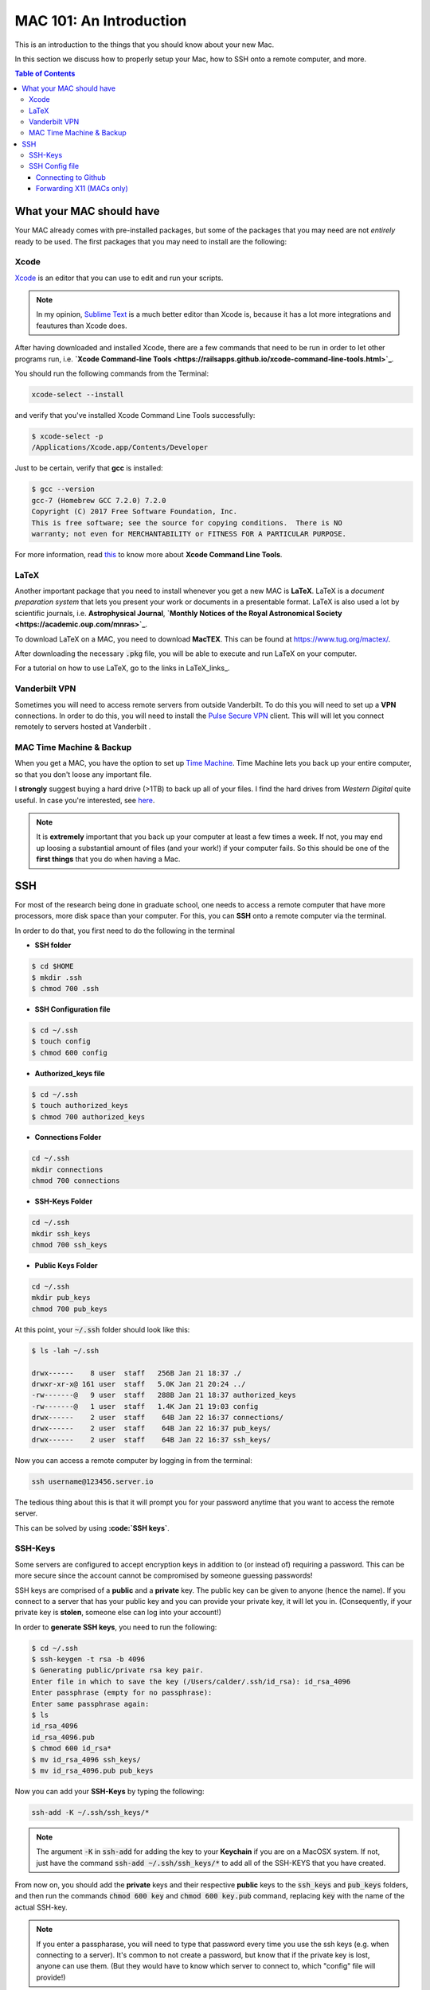 
.. _MAC101:
==========================
MAC 101: An Introduction
==========================

This is an introduction to the things that you should know about 
your new Mac.

In this section we discuss how to properly setup your Mac, how 
to SSH onto a remote computer, and more.

.. contents:: Table of Contents
    :local:

--------------------------
What your MAC should have
--------------------------

Your MAC already comes with pre-installed packages, but some of the 
packages that you may need are not *entirely* ready to be used.
The first packages that you may need to install are the following:

.. _Xcode:
^^^^^^^^^^^^^^^^^^^^
Xcode
^^^^^^^^^^^^^^^^^^^^

`Xcode <https://developer.apple.com/xcode/>`_ is an editor that you 
can use to edit and run your scripts.

.. note::

    In my opinion, `Sublime Text <https://www.sublimetext.com/>`_ is a 
    much better editor than Xcode is, because it has a lot more 
    integrations and feautures than Xcode does.

After having downloaded and installed Xcode, there are a few commands that 
need to be run in order to let other programs run, i.e. 
**`Xcode Command-line Tools <https://railsapps.github.io/xcode-command-line-tools.html>`_**.

You should run the following commands from the Terminal:

.. code-block::

    xcode-select --install

and verify that you've installed Xcode Command Line Tools successfully:

.. code-block::

    $ xcode-select -p
    /Applications/Xcode.app/Contents/Developer

Just to be certain, verify that **gcc** is installed:

.. code::

    $ gcc --version
    gcc-7 (Homebrew GCC 7.2.0) 7.2.0
    Copyright (C) 2017 Free Software Foundation, Inc.
    This is free software; see the source for copying conditions.  There is NO
    warranty; not even for MERCHANTABILITY or FITNESS FOR A PARTICULAR PURPOSE.

For more information, read `this <https://railsapps.github.io/xcode-command-line-tools.html>`_
to know more about **Xcode Command Line Tools**.


.. _LaTeX:
^^^^^^^^^^^^^^^^^^^^
LaTeX
^^^^^^^^^^^^^^^^^^^^

Another important package that you need to install whenever you get a new 
MAC is **LaTeX**.  LaTeX is a *document preparation system* that lets you 
present your work or documents in a presentable format. LaTeX is 
also used a lot by scientific journals, i.e. **Astrophysical Journal**, 
**`Monthly Notices of the Royal Astronomical Society <https://academic.oup.com/mnras>`_**.

To download LaTeX on a MAC, you need to download **MacTEX**.
This can be found at `https://www.tug.org/mactex/ <https://www.tug.org/mactex/>`_.

After downloading the necessary :code:`.pkg` file, you will be able to 
execute and run LaTeX on your computer.

For a tutorial on how to use LaTeX, go to the links in LaTeX_links_.

.. _VPN:
^^^^^^^^^^^^^^^^^^^^
Vanderbilt VPN
^^^^^^^^^^^^^^^^^^^^

Sometimes you will need to access remote servers from outside Vanderbilt.
To do this you will need to set up a **VPN** connections.
In order to do this, you will need to install the 
`Pulse Secure VPN <https://it.vanderbilt.edu/security/secure-communications/remote-access/>`_
client. This will will let you connect remotely to servers hosted at Vanderbilt .


.. _MAC_Time_Machine:
^^^^^^^^^^^^^^^^^^^^^^^^^^^^
MAC Time Machine & Backup
^^^^^^^^^^^^^^^^^^^^^^^^^^^^

When you get a MAC, you have the option to set up 
`Time Machine <https://support.apple.com/en-us/HT201250>`_. Time Machine 
lets you back up your entire computer, so that you don't loose any 
important file.

I **strongly** suggest buying a hard drive (>1TB) to back up all of your 
files. I find the hard drives from *Western Digital* quite useful.
In case you're interested, see `here <https://www.wdc.com/products/personal-cloud-storage.html>`_.

.. note::

    It is **extremely** important that you back up your computer at least a few 
    times a week. If not, you may end up loosing a substantial amount of 
    files (and your work!) if your computer fails. So this should be one 
    of the **first things** that you do when having a Mac.


.. _SSH:
-------------
SSH
-------------

For most of the research being done in graduate school, one needs 
to access a remote computer that have more processors, more disk space 
than your computer. For this, you can **SSH** onto a remote 
computer via the terminal.

In order to do that, you first need to do the following in the terminal

* **SSH folder**

.. code::

    $ cd $HOME
    $ mkdir .ssh
    $ chmod 700 .ssh

* **SSH Configuration file**

.. code::

    $ cd ~/.ssh
    $ touch config
    $ chmod 600 config

* **Authorized_keys file**

.. code::

    $ cd ~/.ssh
    $ touch authorized_keys
    $ chmod 700 authorized_keys

* **Connections Folder**

.. code::

    cd ~/.ssh
    mkdir connections
    chmod 700 connections

* **SSH-Keys Folder**

.. code::

    cd ~/.ssh
    mkdir ssh_keys
    chmod 700 ssh_keys

* **Public Keys Folder**

.. code::

    cd ~/.ssh
    mkdir pub_keys
    chmod 700 pub_keys

At this point, your :code:`~/.ssh` folder should look like this:

.. code::

    $ ls -lah ~/.ssh

    drwx------    8 user  staff   256B Jan 21 18:37 ./
    drwxr-xr-x@ 161 user  staff   5.0K Jan 21 20:24 ../
    -rw-------@   9 user  staff   288B Jan 21 18:37 authorized_keys
    -rw-------@   1 user  staff   1.4K Jan 21 19:03 config
    drwx------    2 user  staff    64B Jan 22 16:37 connections/
    drwx------    2 user  staff    64B Jan 22 16:37 pub_keys/
    drwx------    2 user  staff    64B Jan 22 16:37 ssh_keys/

Now you can access a remote computer by logging in from the terminal:

.. code::

    ssh username@123456.server.io

The tedious thing about this is that it will prompt you for 
your password anytime that you want to access the remote server.

This can be solved by using **:code:`SSH keys`**.

.. _SSH_Keys:
^^^^^^^^^^^^^
SSH-Keys
^^^^^^^^^^^^^

Some servers are configured to accept encryption keys in addition 
to (or instead of) requiring a password. This can be more secure 
since the account cannot be compromised by someone guessing passwords!

SSH keys are comprised of a **public** and a **private** key. The public 
key can be given to anyone (hence the name). If you connect to a server 
that has your public key and you can provide your private key, it will 
let you in. (Consequently, if your private key is **stolen**, 
someone else can log into your account!)

In order to **generate SSH keys**, you need to run the following:

.. code:: bash

    $ cd ~/.ssh
    $ ssh-keygen -t rsa -b 4096
    $ Generating public/private rsa key pair.
    Enter file in which to save the key (/Users/calder/.ssh/id_rsa): id_rsa_4096
    Enter passphrase (empty for no passphrase):
    Enter same passphrase again:
    $ ls
    id_rsa_4096
    id_rsa_4096.pub
    $ chmod 600 id_rsa*
    $ mv id_rsa_4096 ssh_keys/
    $ mv id_rsa_4096.pub pub_keys

Now you can add your **SSH-Keys** by typing the following:

.. code::

    ssh-add -K ~/.ssh/ssh_keys/*

.. note::

    The argument :code:`-K` in :code:`ssh-add` for adding the key to your 
    **Keychain** if you are on a MacOSX system. If not, just have the command 
    :code:`ssh-add ~/.ssh/ssh_keys/*` to add all of the SSH-KEYS that you 
    have created.

From now on, you should add the **private** keys and their respective **public**
keys to the :code:`ssh_keys` and :code:`pub_keys` folders, and then run the 
commands :code:`chmod 600 key` and :code:`chmod 600 key.pub` command, 
replacing :code:`key` with the name of the actual SSH-key.

.. note::

    If you enter a passpharase, you will need to type that password every time 
    you use the ssh keys (e.g. when connecting to a server). It's common to not 
    create a password, but know that if the private key is lost, anyone can use 
    them. (But they would have to know which server to connect to, which 
    "config" file will provide!)

.. _SSH_Config:
^^^^^^^^^^^^^^^^^
SSH Config file
^^^^^^^^^^^^^^^^^

This file acts as the file with predefined options for how you connect
to numerous SSH servers.

After having created the :code:`config` file in the :code:`~/.ssh` directory,
you must add the information to each of the servers that you connect to.

First, you must execute

.. code::

    open ~/.ssh/config

in order to open the :code:`~/.ssh/config` file.
After having opened the file, you can add **global** settings for how 
each SSH sessions executes.
Add these lines to your :code:`config` file:

.. code::

    Host *
    ControlMaster auto
    ControlPath ~/.ssh/connections/%C
    ControlPersist 1m
    ServerAliveInterval 30
    ServerAliveCountMax 10

If you're on a **MAC** and would like to use X11 as well, add 
**these extra lines** beneath :code:`ServerAliveCountMax`:

.. code::

    XAuthLocation /opt/X11/bin/xauth
    AddKeysToAgent yes
    UseKeychain yes

This will ensure that your connections don't die, forward X11, and 
save those keys to your **Keychain** (if applicable).

""""""""""""""""""""""""""
Connecting to Github
""""""""""""""""""""""""""

Once you have your :code:`~/.ssh/config` file setup, you can add your 
**Github** information to it.

You would just need to add this below the code from above:

.. code-block:: bash

    Host github.com
    HostName github.com
    User git
    IdentityFile ~/.ssh/ssh_keys/github_key
    IdentitiesOnly yes
    PreferredAuthentications publickey

This will make **git** to use the public key :code:`github_key`, which 
you should have created already. If not, follow these instructions
`here <https://help.github.com/articles/connecting-to-github-with-ssh/>`_.

.. _SSH_X11:
""""""""""""""""""""""""""
Forwarding X11 (MACs only)
""""""""""""""""""""""""""

If you happen to plot on remote servers, you might want to use XQuarts (X11)
if you're on a Mac in order to plot. If so, you will need to add 
the following line to the :code:`~/.ssh/config` file below the **Host** 
information for the server.

.. code::

    ForwardX11 yes

And make sure that the :code:`XAuthLocation` setting is pointing to the 
correct path of :code:`xauth`. This will guarantee that you don't a problem 
with rerouting your plots to X11. For more information, see 
`XQuartz <https://www.xquartz.org/>`_.


Your :code:`~/.ssh/config` file should look something like this now:

.. code::

    Host *
    ControlMaster auto
    ControlPath ~/.ssh/connections/%C
    ControlPersist 1m
    ServerAliveInterval 30
    ServerAliveCountMax 10
    XAuthLocation /opt/X11/bin/xauth
    AddKeysToAgent yes
    UseKeychain yes

    ## Connects to Github
    Host github.com
    HostName github.com
    User git
    IdentityFile ~/.ssh/ssh_keys/github_key
    IdentitiesOnly yes
    PreferredAuthentications publickey

    ## Connects to a remote Server via SSH
    Host server_name
    HostName path.to.server
    User username
    IdentityFile ~/.ssh/ssh_keys/server_key
    IdentitiesOnly yes
    PreferredAuthentications publickey
    ForwardX11 yes

where :code:`server` is the name of the *server* to which you want to 
connect, and :code:`path.to.server` is the URL to the server. This will 
use the :code:`~/.ssh/ssh_keys/server_key` SSH key to access the server
with your credentials for username :code:`username`.


